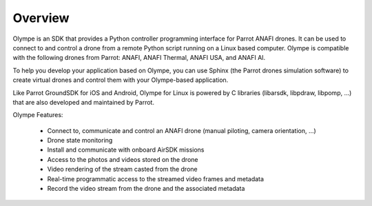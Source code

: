 Overview
========

Olympe is an SDK that provides a Python controller programming interface for Parrot ANAFI drones.
It can be used to connect to and control a drone from a remote Python script running on a Linux
based computer. Olympe is compatible with the following drones from Parrot: ANAFI, ANAFI Thermal,
ANAFI USA, and ANAFI AI.

To help you develop your application based on Olympe, you can use Sphinx (the Parrot drones
simulation software) to create virtual drones and control them with your Olympe-based application.

Like Parrot GroundSDK for iOS and Android, Olympe for Linux is powered by C libraries (libarsdk,
libpdraw, libpomp, ...) that are also developed and maintained by Parrot.

Olympe Features:

    - Connect to, communicate and control an ANAFI drone (manual piloting, camera orientation, ...)
    - Drone state monitoring
    - Install and communicate with onboard AirSDK missions
    - Access to the photos and videos stored on the drone
    - Video rendering of the stream casted from the drone
    - Real-time programmatic access to the streamed video frames and metadata
    - Record the video stream from the drone and the associated metadata

